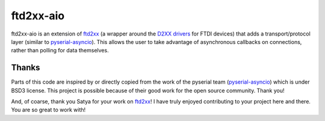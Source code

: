 ==========
ftd2xx-aio
==========

|python|
|black|
|pdm|

ftd2xx-aio is an extension of `ftd2xx`_ (a wrapper around the `D2XX drivers`_ for FTDI devices)
that adds a transport/protocol layer (similar to `pyserial-asyncio`_). This allows the user to
take advantage of asynchronous callbacks on connections, rather than polling for data themselves.


------
Thanks
------

Parts of this code are inspired by or directly copied from the work of the pyserial team
(`pyserial-asyncio`_) which is under BSD3 license. This project is possible because of their
good work for the open source community. Thank you!

And, of coarse, thank you Satya for your work on `ftd2xx`_! I have truly enjoyed contributing
to your project here and there. You are so great to work with!


.. _ftd2xx: https://github.com/snmishra/ftd2xx

.. _pyserial-asyncio: https://github.com/pyserial/pyserial-asyncio

.. _D2XX drivers: http://www.ftdichip.com/Drivers/D2XX.htm


.. |black|
    image:: https://img.shields.io/badge/code%20style-black-000000.svg
        :target: https://github.com/psf/black
.. |python|
    image:: https://img.shields.io/badge/python-3.9%2B-blue.svg
        :target: https://www.python.org/
.. |pdm|
    image:: https://img.shields.io/badge/pdm-managed-blueviolet
        :target: https://pdm.fming.dev
